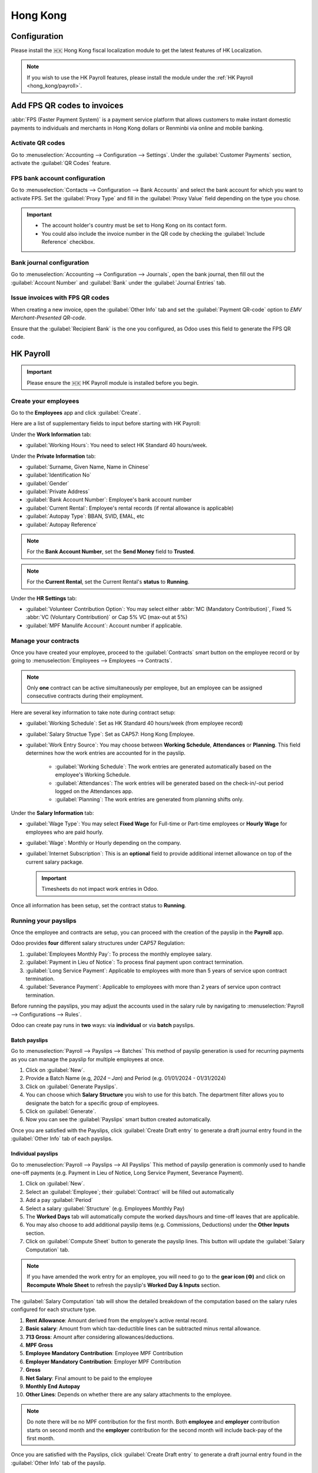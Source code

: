 =========
Hong Kong
=========

Configuration
=============
Please install the 🇭🇰 Hong Kong fiscal localization module to get the latest features of HK 
Localization. 

.. image:: hong_kong/l10n-hk-modules.png
   :alt: Hong Kong localization modules

.. note::
   If you wish to use the HK Payroll features, please install the module under the :ref:`HK Payroll <hong_kong/payroll>`.

Add FPS QR codes to invoices
============================

:abbr:`FPS (Faster Payment System)` is a payment service platform that allows customers to make
instant domestic payments to individuals and merchants in Hong Kong dollars or Renminbi via online
and mobile banking.

Activate QR codes
-----------------

Go to :menuselection:`Accounting --> Configuration --> Settings`. Under the :guilabel:`Customer
Payments` section, activate the :guilabel:`QR Codes` feature.

FPS bank account configuration
------------------------------

Go to :menuselection:`Contacts --> Configuration --> Bank Accounts` and select the bank account for
which you want to activate FPS. Set the :guilabel:`Proxy Type` and fill in the :guilabel:`Proxy
Value` field depending on the type you chose.

.. important::
   - The account holder's country must be set to Hong Kong on its contact form.
   - You could also include the invoice number in the QR code by checking the :guilabel:`Include
     Reference` checkbox.

.. image:: hong_kong/hk-fps-bank-setting.png
   :alt: FPS bank account configuration

.. seealso::
   :doc:`../accounting/bank`

Bank journal configuration
--------------------------

Go to :menuselection:`Accounting --> Configuration --> Journals`, open the bank journal, then fill
out the :guilabel:`Account Number` and :guilabel:`Bank` under the :guilabel:`Journal Entries` tab.

.. image:: hong_kong/hk-bank-account-journal-setting.png
   :alt: Bank Account's journal configuration

Issue invoices with FPS QR codes
--------------------------------

When creating a new invoice, open the :guilabel:`Other Info` tab and set the :guilabel:`Payment
QR-code` option to *EMV Merchant-Presented QR-code*.

.. image:: hong_kong/hk-qr-code-invoice-setting.png
   :alt: Select EMV Merchant-Presented QR-code option

Ensure that the :guilabel:`Recipient Bank` is the one you configured, as Odoo uses this field to
generate the FPS QR code.

.. _hong_kong/payroll:

HK Payroll
==========
.. important::
   Please ensure the 🇭🇰 HK Payroll module is installed before you begin. 

.. image:: hong_kong/hk-payroll-module.png
   :alt: HK Payroll module

Create your employees
---------------------

Go to the **Employees** app and click :guilabel:`Create`.

Here are a list of supplementary fields to input before starting with HK Payroll:

Under the **Work Information** tab:

- :guilabel:`Working Hours`: You need to select HK Standard 40 hours/week.

Under the **Private Information** tab:

- :guilabel:`Surname, Given Name, Name in Chinese`
- :guilabel:`Identification No`
- :guilabel:`Gender`
- :guilabel:`Private Address`
- :guilabel:`Bank Account Number`: Employee's bank account number
- :guilabel:`Current Rental`: Employee's rental records (if rental allowance is applicable)
- :guilabel:`Autopay Type`: BBAN, SVID, EMAL, etc
- :guilabel:`Autopay Reference`

.. note::
   For the **Bank Account Number**, set the **Send Money** field to **Trusted**.

.. note::
   For the **Current Rental**, set the Current Rental's **status** to **Running**.

Under the **HR Settings** tab:

- :guilabel:`Volunteer Contribution Option`: You may select either :abbr:`MC (Mandatory Contribution)`, Fixed % :abbr:`VC (Voluntary Contribution)` or Cap 5% VC (max-out at 5%)
- :guilabel:`MPF Manulife Account`: Account number if applicable. 

Manage your contracts
---------------------
Once you have created your employee, proceed to the :guilabel:`Contracts` smart button on the 
employee record or by going to :menuselection:`Employees --> Employees --> Contracts`.

.. note::
   Only **one** contract can be active simultaneously per employee, but an employee can be assigned
   consecutive contracts during their employment.

Here are several key information to take note during contract setup:

- :guilabel:`Working Schedule`: Set as HK Standard 40 hours/week (from employee record)
- :guilabel:`Salary Structue Type`: Set as CAP57: Hong Kong Employee. 
- :guilabel:`Work Entry Source`: You may choose between **Working Schedule**, **Attendances** or **Planning**. This field determines how the work entries are accounted for in the payslip.
   
   - :guilabel:`Working Schedule`: The work entries are generated automatically based on the employee's Working Schedule.
   - :guilabel:`Attendances`: The work entries will be generated based on the check-in/-out period logged on the Attendances app. 
   - :guilabel:`Planning`: The work entries are generated from planning shifts only.

Under the **Salary Information** tab: 

- :guilabel:`Wage Type`: You may select **Fixed Wage** for Full-time or Part-time employees or **Hourly Wage** for employees who are paid hourly. 
- :guilabel:`Wage`: Monthly or Hourly depending on the company.
- :guilabel:`Internet Subscription`: This is an **optional** field to provide additional internet allowance on top of the current salary package.

  .. important::
     Timesheets do not impact work entries in Odoo.

Once all information has been setup, set the contract status to **Running**.     

.. image:: hong_kong/hk-contract.png
   :alt: Hong Kong employment contract

.. _hong_kong/running_payslips:

Running your payslips
---------------------
Once the employee and contracts are setup, you can proceed with the creation of the payslip in the 
**Payroll** app. 

Odoo provides **four** different salary structures under CAP57 Regulation:

#. :guilabel:`Employees Monthly Pay`: To process the monthly employee salary.
#. :guilabel:`Payment in Lieu of Notice`: To process final payment upon contract termination.
#. :guilabel:`Long Service Payment`: Applicable to employees with more than 5 years of service upon 
   contract termination.
#. :guilabel:`Severance Payment`: Applicable to employees with more than 2 years of service upon 
   contract termination.

Before running the payslips, you may adjust the accounts used in the salary rule by navigating to
:menuselection:`Payroll --> Configurations --> Rules`. 

.. image:: hong_kong/hk-salary-rules.png
   :alt: Hong Kong Salary Rules

Odoo can create pay runs in **two** ways: via **individual** or via **batch** payslips.

.. _hong_kong/batch_payslips:

Batch payslips
~~~~~~~~~~~~~~
Go to :menuselection:`Payroll --> Payslips --> Batches`
This method of payslip generation is used for recurring payments as you can manage the payslip for 
multiple employees at once. 

#. Click on :guilabel:`New`.
#. Provide a Batch Name (e.g, `2024 – Jan`) and Period (e.g. 01/01/2024 - 01/31/2024)
#. Click on :guilabel:`Generate Payslips`.
#. You can choose which **Salary Structure** you wish to use for this batch. The department filter 
   allows you to designate the batch for a specific group of employees.
#. Click on :guilabel:`Generate`.
#. Now you can see the :guilabel:`Payslips` smart button created automatically.

.. image:: hong_kong/hk-batch-payslips.png
   :alt: Hong Kong Batch Payslips

Once you are satisfied with the Payslips, click :guilabel:`Create Draft entry` to generate a draft 
journal entry found in the :guilabel:`Other Info` tab of each payslips. 

Individual payslips
~~~~~~~~~~~~~~~~~~~
Go to :menuselection:`Payroll --> Payslips --> All Payslips`
This method of payslip generation is commonly used to handle one-off payments (e.g. Payment in Lieu
of Notice, Long Service Payment, Severance Payment).

#. Click on :guilabel:`New`.
#. Select an :guilabel:`Employee`; their :guilabel:`Contract` will be filled out automatically
#. Add a pay :guilabel:`Period`
#. Select a salary :guilabel:`Structure` (e.g. Employees Monthly Pay)
#. The **Worked Days** tab will automatically compute the worked days/hours and time-off leaves
   that are applicable.
#. You may also choose to add additional payslip items (e.g. Commissions, Deductions) under the 
   **Other Inputs** section.
#. Click on :guilabel:`Compute Sheet` button to generate the payslip lines. This button will update
   the :guilabel:`Salary Computation` tab. 

.. image:: hong_kong/hk-individual-payslip.png
   :alt: Hong Kong Individual Payslip

.. note::
   If you have amended the work entry for an employee, you will need to go to the **gear icon (⚙)**
   and click on **Recompute Whole Sheet** to refresh the payslip's **Worked Day & Inputs** section. 

The :guilabel:`Salary Computation` tab will show the detailed breakdown of the computation based on 
the salary rules configured for each structure type. 

.. image:: hong_kong/hk-salary-computation.png
   :alt: Hong Kong Salary computation

#. **Rent Allowance**: Amount derived from the employee's active rental record.
#. **Basic salary**: Amount from which tax-deductible lines can be subtracted minus rental 
   allowance. 
#. **713 Gross**: Amount after considering allowances/deductions.
#. **MPF Gross**
#. **Employee Mandatory Contribution**: Employee MPF Contribution
#. **Employer Mandatory Contribution**: Employer MPF Contribution
#. **Gross**
#. **Net Salary**: Final amount to be paid to the employee
#. **Monthly End Autopay**
#. **Other Lines**: Depends on whether there are any salary attachments to the employee. 

.. note::
   Do note there will be no MPF contribution for the first month. Both **employee** and **employer**
   contribution starts on second month and the **employer** contribution for the second month will 
   include back-pay of the first month. 

Once you are satisfied with the Payslips, click :guilabel:`Create Draft entry` to generate a draft 
journal entry found in the :guilabel:`Other Info` tab of the payslip. 

Paying your employees
---------------------
Once the draft journal entries have been posted, the company can now pay the employees.
The user can choose between **two** different **payment methods**. 

- From the employee's payslip (:menuselection:`Payroll --> Payslips`), once the payslip's journal
  entry has been posted, click :guilabel:`Register Payment`. The process is the same as
  :doc:`paying vendor bills <../accounting/payments>`: select the desired bank journal and payment
  method, then later reconcile the payment with the corresponding bank statement.

- For batch payments, once you have confirmed all draft journal entries from the batch, you may 
  click :guilabel:`Mark as Paid` to post the payment journal entry. 

Attendances & Hourly Wage
-------------------------
You may setup the contract as follows for employees who are based on hourly-wage contract:

.. note::
   Make sure the employee contract is using **Attendance** as the Work Entry Source and the Wage 
   Type is set to **Hourly Wage**. 

#. Go to **Attendance** app.
#. The employee can check-in/out via the kiosk mode. 
#. In the **Payroll** app, you can review the attendance work entries generated from 
   :menuselection:`Payroll --> Work Entries`. 
#. Next, you can generate the :ref:`payslips <hong_kong/running_payslips>` and process payment.

.. image:: hong_kong/hk-attendance-work-entry.png
   :alt: Hong Kong Attendance Work Entry

.. image:: hong_kong/hk-attendance-payslip.png
   :alt: Hong Kong Attendance Payslip

Time-Off with Payroll
---------------------
The work entry types and time-off types are fully integrated between the **Time-off** and 
**Payroll** app. There are several time-off types and work entry types specific to HK which are 
installed automatically along with the **HK-Payroll** module. 

There are two checkboxes to be considered when setting up the work entry type:

- :guilabel:`Use 713`: This leave type to be included as part of 713 computation.
- :guilabel:`Non-full pay`: 80% of the :abbr:`ADW (Average Daily Wage)`. 

.. image:: hong_kong/hk-work-entry-type.png
   :alt: Hong Kong Work Entry Type

Understanding 713 Ordinance
---------------------------
Our HK Payroll module is compliant with 713 Ordinance which relates to the 
:abbr:`ADW (Average Daily Wage)` computation to ensure fair compensation for employees. 

The ADW computation is as follows:

.. image:: hong_kong/hk-adw.png
   :alt: Hong Kong ADW Formula

.. note::
   For 418 compliance, there is no automatated allocation of the **Statutory Holiday**
   entitlement to the employees. As soon as your employees meets the 418 requirements, you may 
   manually allocate the leaves via the **Time-Off** app. 

You may generate the following payslips (ensure payslip status is **Done**) to validate the outcome:

.. grid-table::

+----------------+------+-----------+------------+-----------+----------------+---------------+
|     Period     | Days |    Wage   | Commission |   Total   |       ADW      |  Leave Value  |
+----------------+------+-----------+------------+-----------+----------------+---------------+
|       Jan      |  31  |   $20200  |     $0     |   $20200  |    $651.61     |      N/A      |
|                |      |           |            |           |   ($20200/31)  |               |
+----------------+------+-----------+------------+-----------+----------------+---------------+
|       Feb      |  28  |   $20200  |    $5000   |   $25200  |    $769.49     |      N/A      |
|                |      |           |            |           |   ($45400/59)  |               |
+----------------+------+-----------+------------+-----------+----------------+---------------+
|       Mar      |  31  | $20324.33 |     $0     | $20324.33 |    $730.27     |    $769.49    |
|   (1 day AL)   |      |           |            |           | ($65724.33/90) |               |
+----------------+------+-----------+------------+-----------+----------------+---------------+
|       Apr      |  30  | $20117.56 |     $0     |     -     |        -       |    $584.22    |
| (1 day 80% SL) |      |           |            |           |                | ($730.27*0.8) |
+----------------+------+-----------+------------+-----------+----------------+---------------+

Here is an example demonstrating the 713 computation logic:

- :guilabel:`Jan`: Generate a payslip with a monthly wage of $20200. The **ADW** is always computed on a cumulative basis of the trailing 12-months. 
- :guilabel:`Feb`: Generate a similar payslip but add an **Other Input Type** for the Commission.
- :guilabel:`Mar`: We will apply for **one** full-paid annual leave in March. The salary compensation for the leave taken is based on ADW thus far.

.. image:: hong_kong/hk-march-713.png
   :alt: Hong Kong March 713

- :guilabel:`Apr`: We will apply for a 1-day non-full pay leave in April. Since this is a non-full pay leave, the ADW is computed accordingly.
.. image:: hong_kong/hk-apr-713.png
   :alt: Hong Kong April 713

.. note::
   The value of ADW is computed in the backend and not be visible to the user. 

.. seealso::
   - `HK 713 Ordinance <https://www.labour.gov.hk/eng/public/wcp/ConciseGuide/Appendix1.pdf>`_
   - `HK 418 Ordinance <https://www.workstem.com/hk/en/blog/418-regulations/>`_

Generate your reports
---------------------
Before generating the below reports, remember to setup the following in 
:menuselection:`Settings --> Payroll --> Accounting/HK Localization`. 

.. image:: hong_kong/hk-report-setup.png
   :alt: Hong Kong Payroll Settings

IRD Report
~~~~~~~~~~
There are a total of **four** IRD reports available:

- :guilabel:`IR56B`: Employer's Return of Remuneration and Pensions
- :guilabel:`IR56E`: Notification of Commencement of Employment
- :guilabel:`IR56F`: Notification of Ceasation of Employment (remaining in HK)
- :guilabel:`IR56G`: Notification of Ceasation of Employment (departing from HK permanently)

Go to :menuselection:`Payroll --> Reporting --> IR56B/E/F/G`:

#. Click on :guilabel:`New`.
#. Fill in the relevant information for the IRD report.
#. Click on :guilabel:`Populate` and the :guilabel:`Eligible Employees` smart button will show up.
#. The **Employee Declaration** status will be in draft and will be changed to **Generated PDF** 
   once the schedule runs. 
#. Once the PDF is generated, you can download the IRD form. 

.. image:: hong_kong/hk-ir56b.png
   :alt: Hong Kong IR56B report

.. note::
   You can manually trigger the scheduled action called **Payroll: Generate pdfs**.
   It is set by default to run the PDF generation monthly. 

Manulife MPF Sheet
~~~~~~~~~~~~~~~~~~

Go to :menuselection:`Payroll --> Reporting --> Manulife MPF Sheet`

#. Click on :guilabel:`New`.
#. Select the relevant Year, Month and Sequence No. 
#. Click on :guilabel:`Create XLSX`.
#. The Manulife MPF XLSX file will be generated and available for download. 

.. image:: hong_kong/hk-manulife-sheet.png
   :alt: Hong Kong Manulife Sheet

.. note::
   We will not be developing further reports for other MPF trustee as there will be an 
   e-MPF platform setup by the local government. 

.. seealso::
   - `eMPF <https://www.mpfa.org.hk/en/empf/overview>`_

HSBC Autopay Report
~~~~~~~~~~~~~~~~~~~

If you use HSBC Autopay as your payment method, you can click on **Create HSBC Autopay Report** and 
fill in the mandatory fields: 

.. image:: hong_kong/hk-generate-autopay.png
   :alt: Hong Kong HSBC Autopay Wizard

This will create an **.apc** file format which you can upload to HSCB portal for processing.